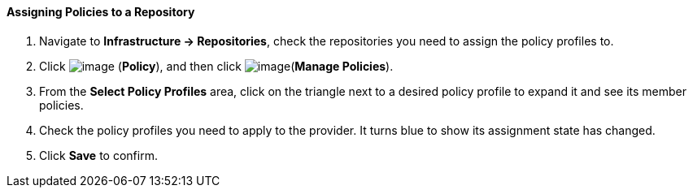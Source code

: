 ==== Assigning Policies to a Repository

. Navigate to *Infrastructure → Repositories*, check the repositories you need
to assign the policy profiles to.

. Click image:../images/1941.png[image] (*Policy*), and then click
image:../images/1952.png[image](*Manage Policies*).

. From the *Select Policy Profiles* area, click on the triangle next to a
desired policy profile to expand it and see its member policies.

. Check the policy profiles you need to apply to the provider. It turns
blue to show its assignment state has changed.

. Click *Save* to confirm.
